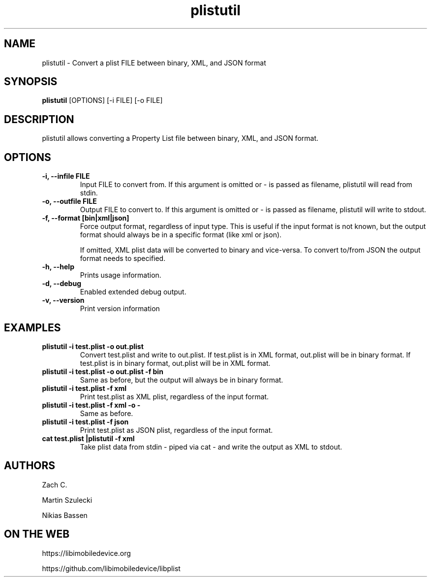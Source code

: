.TH "plistutil" 1
.SH NAME
plistutil \- Convert a plist FILE between binary, XML, and JSON format
.SH SYNOPSIS
.B plistutil
[OPTIONS]
[-i FILE]
[-o FILE]
.SH DESCRIPTION
plistutil allows converting a Property List file between binary, XML, and JSON format.
.SH OPTIONS
.TP
.B \-i, \-\-infile FILE
Input FILE to convert from. If this argument is omitted or - is passed as
filename, plistutil will read from stdin.
.TP
.B \-o, \-\-outfile FILE
Output FILE to convert to. If this argument is omitted or - is passed as
filename, plistutil will write to stdout.
.TP
.B \-f, \-\-format [bin|xml|json]
Force output format, regardless of input type. This is useful if the input
format is not known, but the output format should always be in a specific
format (like xml or json).

If omitted, XML plist data will be converted to binary and vice-versa. To
convert to/from JSON the output format needs to specified.
.TP
.B \-h, \-\-help
Prints usage information.
.TP
.B \-d, \-\-debug
Enabled extended debug output.
.TP
.B \-v, \-\-version
Print version information
.SH EXAMPLES
.TP
.B plistutil -i test.plist -o out.plist
Convert test.plist and write to out.plist. If test.plist is in XML format,
out.plist will be in binary format. If test.plist is in binary format,
out.plist will be in XML format.
.TP
.B plistutil -i test.plist -o out.plist -f bin
Same as before, but the output will always be in binary format.
.TP
.B plistutil -i test.plist -f xml
Print test.plist as XML plist, regardless of the input format.
.TP
.B plistutil -i test.plist -f xml -o -
Same as before.
.TP
.B plistutil -i test.plist -f json
Print test.plist as JSON plist, regardless of the input format.
.TP
.B cat test.plist |plistutil -f xml
Take plist data from stdin - piped via cat - and write the output as XML
to stdout.
.SH AUTHORS
Zach C.

Martin Szulecki

Nikias Bassen
.SH ON THE WEB
https://libimobiledevice.org

https://github.com/libimobiledevice/libplist

